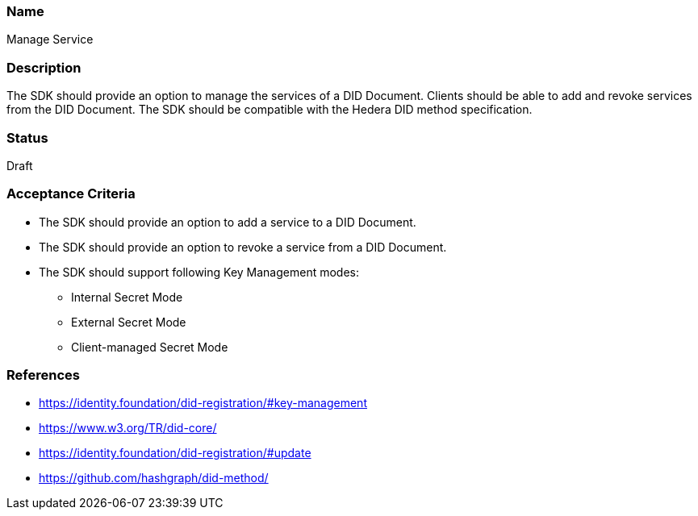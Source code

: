 === Name
Manage Service
  
=== Description
The SDK should provide an option to manage the services of a DID Document. Clients should be able to add and revoke services from the DID Document. The SDK should be compatible with the Hedera DID method specification.

=== Status
Draft

=== Acceptance Criteria
* The SDK should provide an option to add a service to a DID Document.
* The SDK should provide an option to revoke a service from a DID Document.
* The SDK should support following Key Management modes: 
** Internal Secret Mode
** External Secret Mode
** Client-managed Secret Mode

=== References
* https://identity.foundation/did-registration/#key-management
* https://www.w3.org/TR/did-core/
* https://identity.foundation/did-registration/#update
* https://github.com/hashgraph/did-method/
